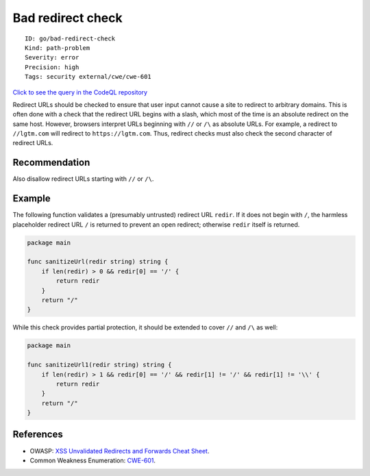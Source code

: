 Bad redirect check
==================

::

    ID: go/bad-redirect-check
    Kind: path-problem
    Severity: error
    Precision: high
    Tags: security external/cwe/cwe-601

`Click to see the query in the CodeQL
repository <https://github.com/github/codeql-go/tree/main/ql/src/Security/CWE-601/BadRedirectCheck.ql>`__

Redirect URLs should be checked to ensure that user input cannot cause a
site to redirect to arbitrary domains. This is often done with a check
that the redirect URL begins with a slash, which most of the time is an
absolute redirect on the same host. However, browsers interpret URLs
beginning with ``//`` or ``/\`` as absolute URLs. For example, a
redirect to ``//lgtm.com`` will redirect to ``https://lgtm.com``. Thus,
redirect checks must also check the second character of redirect URLs.

Recommendation
--------------

Also disallow redirect URLs starting with ``//`` or ``/\``.

Example
-------

The following function validates a (presumably untrusted) redirect URL
``redir``. If it does not begin with ``/``, the harmless placeholder
redirect URL ``/`` is returned to prevent an open redirect; otherwise
``redir`` itself is returned.

.. code:: go

    package main

    func sanitizeUrl(redir string) string {
        if len(redir) > 0 && redir[0] == '/' {
            return redir
        }
        return "/"
    }

While this check provides partial protection, it should be extended to
cover ``//`` and ``/\`` as well:

.. code:: go

    package main

    func sanitizeUrl1(redir string) string {
        if len(redir) > 1 && redir[0] == '/' && redir[1] != '/' && redir[1] != '\\' {
            return redir
        }
        return "/"
    }

References
----------

-  OWASP: `XSS Unvalidated Redirects and Forwards Cheat
   Sheet <https://cheatsheetseries.owasp.org/cheatsheets/Unvalidated_Redirects_and_Forwards_Cheat_Sheet.html#validating-urls>`__.
-  Common Weakness Enumeration:
   `CWE-601 <https://cwe.mitre.org/data/definitions/601.html>`__.
